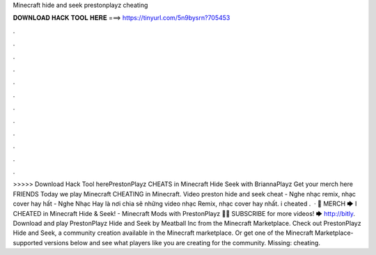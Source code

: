 Minecraft hide and seek prestonplayz cheating

𝐃𝐎𝐖𝐍𝐋𝐎𝐀𝐃 𝐇𝐀𝐂𝐊 𝐓𝐎𝐎𝐋 𝐇𝐄𝐑𝐄 ===> https://tinyurl.com/5n9bysrn?705453

.

.

.

.

.

.

.

.

.

.

.

.

>>>>> Download Hack Tool herePrestonPlayz CHEATS in Minecraft Hide Seek with BriannaPlayz Get your merch here  FRIENDS Today we play Minecraft CHEATING in Minecraft. Video preston hide and seek cheat - Nghe nhạc remix, nhạc cover hay hất - Nghe Nhạc Hay là nơi chia sẽ những video nhạc Remix, nhạc cover hay nhất. i cheated .  · 👕 MERCH 🡆  I CHEATED in Minecraft Hide & Seek! - Minecraft Mods with PrestonPlayz 👊😄 SUBSCRIBE for more videos! 🡆 http://bitly. Download and play PrestonPlayz Hide and Seek by Meatball Inc from the Minecraft Marketplace. Check out PrestonPlayz Hide and Seek, a community creation available in the Minecraft marketplace. Or get one of the Minecraft Marketplace-supported versions below and see what players like you are creating for the community. Missing: cheating.